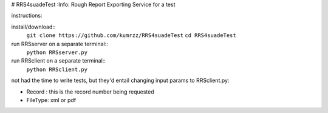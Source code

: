 # RRS4suadeTest  
:Info: Rough Report Exporting Service for a test


instructions::
 
install/download::
    ``git clone https://github.com/kumrzz/RRS4suadeTest``
    ``cd RRS4suadeTest``

run RRSserver on a separate terminal::
    ``python RRSserver.py``

run RRSclient on a separate terminal::
    ``python RRSclient.py``


not had the time to write tests, but they'd entail changing input params to RRSclient.py:

* Record : this is the record number being requested

* FileType: xml or pdf 
